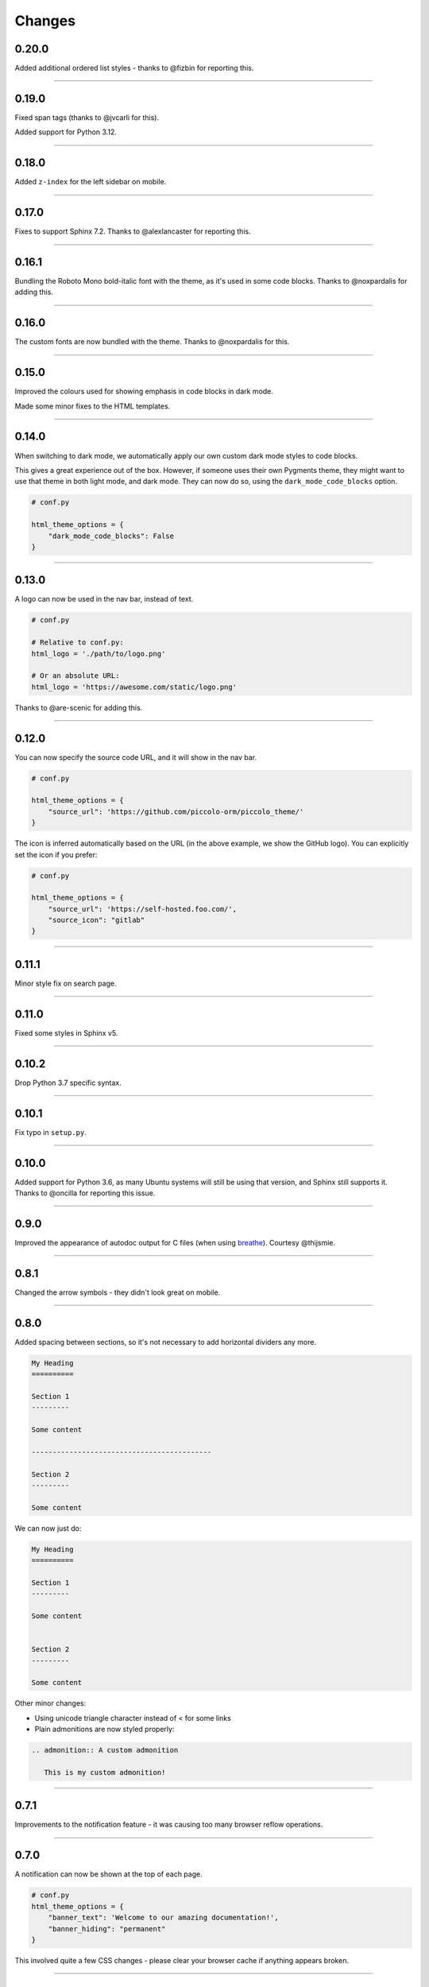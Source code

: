 Changes
=======

0.20.0
------

Added additional ordered list styles - thanks to @fizbin for reporting this.

-------------------------------------------------------------------------------

0.19.0
------

Fixed span tags (thanks to @jvcarli for this).

Added support for Python 3.12.

-------------------------------------------------------------------------------

0.18.0
------

Added ``z-index`` for the left sidebar on mobile.

-------------------------------------------------------------------------------

0.17.0
------

Fixes to support Sphinx 7.2. Thanks to @alexlancaster for reporting this.

-------------------------------------------------------------------------------

0.16.1
------

Bundling the Roboto Mono bold-italic font with the theme, as it's used in
some code blocks. Thanks to @noxpardalis for adding this.

-------------------------------------------------------------------------------

0.16.0
------

The custom fonts are now bundled with the theme. Thanks to @noxpardalis for
this.

-------------------------------------------------------------------------------

0.15.0
------

Improved the colours used for showing emphasis in code blocks in dark mode.

Made some minor fixes to the HTML templates.

-------------------------------------------------------------------------------

0.14.0
------

When switching to dark mode, we automatically apply our own custom dark mode
styles to code blocks.

This gives a great experience out of the box. However, if someone uses their
own Pygments theme, they might want to use that theme in both light mode, and
dark mode. They can now do so, using the ``dark_mode_code_blocks`` option.

.. code-block:: python

    # conf.py

    html_theme_options = {
        "dark_mode_code_blocks": False
    }

-------------------------------------------------------------------------------

0.13.0
------

A logo can now be used in the nav bar, instead of text.

.. code-block:: python

    # conf.py

    # Relative to conf.py:
    html_logo = './path/to/logo.png'

    # Or an absolute URL:
    html_logo = 'https://awesome.com/static/logo.png'

Thanks to @are-scenic for adding this.

-------------------------------------------------------------------------------

0.12.0
------

You can now specify the source code URL, and it will show in the nav bar.

.. code-block:: python

    # conf.py

    html_theme_options = {
        "source_url": 'https://github.com/piccolo-orm/piccolo_theme/'
    }

The icon is inferred automatically based on the URL (in the above example, we
show the GitHub logo). You can explicitly set the icon if you prefer:

.. code-block:: python

    # conf.py

    html_theme_options = {
        "source_url": 'https://self-hosted.foo.com/',
        "source_icon": "gitlab"
    }

-------------------------------------------------------------------------------

0.11.1
------

Minor style fix on search page.

-------------------------------------------------------------------------------

0.11.0
------

Fixed some styles in Sphinx v5.

-------------------------------------------------------------------------------

0.10.2
------

Drop Python 3.7 specific syntax.

-------------------------------------------------------------------------------

0.10.1
------

Fix typo in ``setup.py``.

-------------------------------------------------------------------------------

0.10.0
------

Added support for Python 3.6, as many Ubuntu systems will still be using that
version, and Sphinx still supports it. Thanks to @oncilla for reporting this
issue.

-------------------------------------------------------------------------------

0.9.0
-----

Improved the appearance of autodoc output for C files (when using
`breathe <https://breathe.readthedocs.io/en/latest/>`_). Courtesy @thijsmie.

-------------------------------------------------------------------------------

0.8.1
-----

Changed the arrow symbols - they didn't look great on mobile.

-------------------------------------------------------------------------------

0.8.0
-----

Added spacing between sections, so it's not necessary to add horizontal
dividers any more.

.. code-block:: rst

    My Heading
    ==========

    Section 1
    ---------

    Some content

    -------------------------------------------

    Section 2
    ---------

    Some content

We can now just do:

.. code-block:: rst

    My Heading
    ==========

    Section 1
    ---------

    Some content


    Section 2
    ---------

    Some content

Other minor changes:

* Using unicode triangle character instead of < for some links
* Plain admonitions are now styled properly:

.. code-block:: rst

  .. admonition:: A custom admonition

     This is my custom admonition!

-------------------------------------------------------------------------------

0.7.1
-----

Improvements to the notification feature - it was causing too many browser
reflow operations.

-------------------------------------------------------------------------------

0.7.0
-----

A notification can now be shown at the top of each page.

.. code-block:: python

    # conf.py
    html_theme_options = {
        "banner_text": 'Welcome to our amazing documentation!',
        "banner_hiding": "permanent"
    }

This involved quite a few CSS changes - please clear your browser cache if
anything appears broken.

-------------------------------------------------------------------------------

0.6.0
-----

If ``html_short_title`` is in ``conf.py`` then this is used in the nav bar
instead of the full project title.

-------------------------------------------------------------------------------

0.5.1
-----

Fixed dark mode styles - some elements weren't visible. Thanks to @alorence for
reporting this issue.

-------------------------------------------------------------------------------

0.5.0
-----

Added table styles.

-------------------------------------------------------------------------------

0.4.0
-----

Improved the appearance of autodoc output for C++ files (when using
`breathe <https://breathe.readthedocs.io/en/latest/>`_). Courtesy @thijsmie.

-------------------------------------------------------------------------------

0.3.0
-----

Added dark mode.

-------------------------------------------------------------------------------

0.2.5
-----

Improved search styles.

-------------------------------------------------------------------------------

0.2.4
-----

Added missing ``requirements.txt`` file to manifest. Thanks to @moorepants for
reporting this.

-------------------------------------------------------------------------------

0.2.3
-----
Make the ``page contents`` text smaller when the right hand sidebar is hidden.

-------------------------------------------------------------------------------

0.2.2
-----
Fix missing static files.

-------------------------------------------------------------------------------

0.2.1
-----
Fix missing static files.

-------------------------------------------------------------------------------

0.2.0
-----

Improved the main header on mobile - the search bar is replaced with a search
icon. Also increased the size of the touch targets for showing / hiding the
right sidebar, for easier use on mobile. See `PR 7 <https://github.com/piccolo-orm/piccolo_theme/pull/7>`_.
